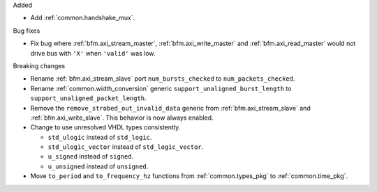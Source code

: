 Added

* Add :ref:`common.handshake_mux`.

Bug fixes

* Fix bug where :ref:`bfm.axi_stream_master`, :ref:`bfm.axi_write_master`
  and :ref:`bfm.axi_read_master` would not drive bus with ``'X'`` when ``'valid'`` was low.

Breaking changes

* Rename :ref:`bfm.axi_stream_slave` port ``num_bursts_checked`` to ``num_packets_checked``.

* Rename :ref:`common.width_conversion` generic ``support_unaligned_burst_length``
  to ``support_unaligned_packet_length``.

* Remove the ``remove_strobed_out_invalid_data`` generic from :ref:`bfm.axi_stream_slave`
  and :ref:`bfm.axi_write_slave`.
  This behavior is now always enabled.

* Change to use unresolved VHDL types consistently.

  * ``std_ulogic`` instead of ``std_logic``.
  * ``std_ulogic_vector`` instead of ``std_logic_vector``.
  * ``u_signed`` instead of ``signed``.
  * ``u_unsigned`` instead of ``unsigned``.

* Move ``to_period`` and ``to_frequency_hz`` functions from :ref:`common.types_pkg`
  to :ref:`common.time_pkg`.
